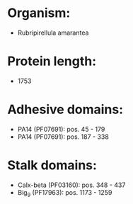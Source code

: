 * Organism:
- Rubripirellula amarantea
* Protein length:
- 1753
* Adhesive domains:
- PA14 (PF07691): pos. 45 - 179
- PA14 (PF07691): pos. 187 - 338
* Stalk domains:
- Calx-beta (PF03160): pos. 348 - 437
- Big_9 (PF17963): pos. 1173 - 1259


